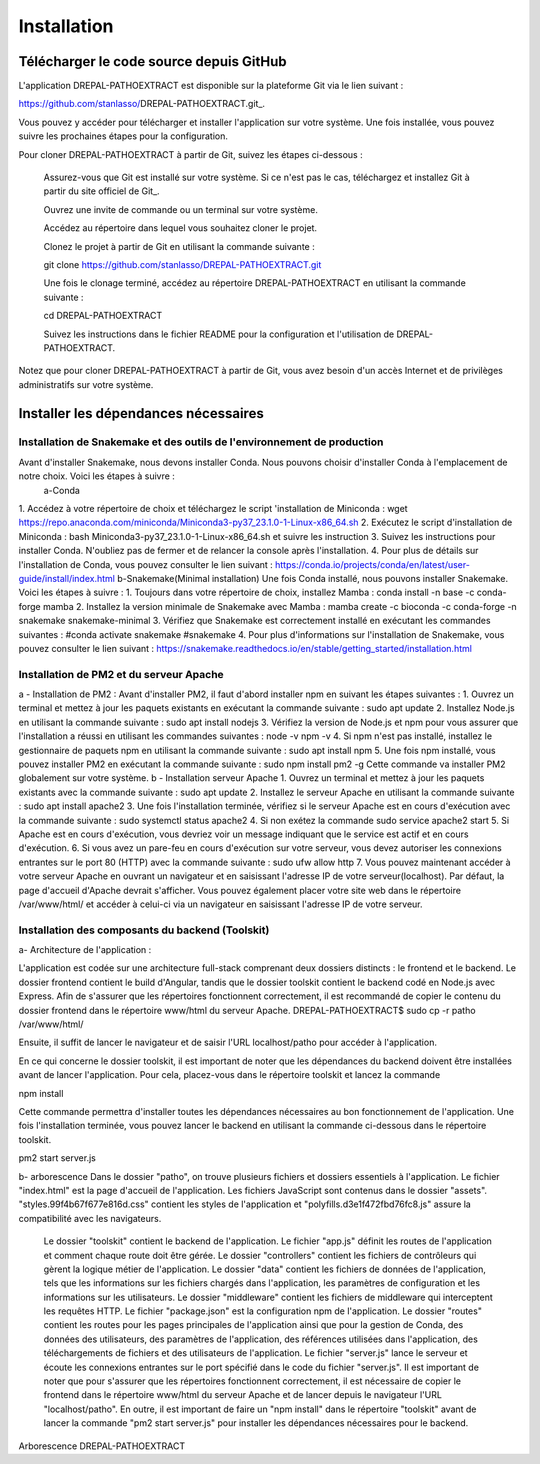 Installation
============
Télécharger le code source depuis GitHub
----------------------------------------

L'application DREPAL-PATHOEXTRACT est disponible sur la plateforme Git via le lien suivant :

https://github.com/stanlasso/DREPAL-PATHOEXTRACT.git_.

Vous pouvez y accéder pour télécharger et installer l'application sur votre système. Une fois installée, vous pouvez suivre les prochaines étapes pour la configuration.

Pour cloner DREPAL-PATHOEXTRACT à partir de Git, suivez les étapes ci-dessous :

    Assurez-vous que Git est installé sur votre système. Si ce n'est pas le cas, téléchargez et installez Git à partir du site officiel de Git_.

    Ouvrez une invite de commande ou un terminal sur votre système.

    Accédez au répertoire dans lequel vous souhaitez cloner le projet.

    Clonez le projet à partir de Git en utilisant la commande suivante :

    .. code-block:: bash

    git clone https://github.com/stanlasso/DREPAL-PATHOEXTRACT.git

    Une fois le clonage terminé, accédez au répertoire DREPAL-PATHOEXTRACT en utilisant la commande suivante :

    .. code-block:: bash

    cd DREPAL-PATHOEXTRACT

    Suivez les instructions dans le fichier README pour la configuration et l'utilisation de DREPAL-PATHOEXTRACT.

Notez que pour cloner DREPAL-PATHOEXTRACT à partir de Git, vous avez besoin d'un accès Internet et de privilèges administratifs sur votre système.

Installer les dépendances nécessaires 
-------------------------------------

Installation de Snakemake et des outils de l'environnement de production
~~~~~~~~~~~~~~~~~~~~~~~~~~~~~~~~~~~~~~~~~~~~~~~~~~~~~~~~~~~~~~~~~~~~~~~~

Avant d'installer Snakemake, nous devons installer Conda. Nous pouvons choisir d'installer Conda à l'emplacement de notre choix. Voici les étapes à suivre :
 		a-Conda 
1.	 Accédez à votre répertoire de choix et téléchargez le script 'installation de Miniconda :
wget https://repo.anaconda.com/miniconda/Miniconda3-py37_23.1.0-1-Linux-x86_64.sh
2.	Exécutez le script d'installation de Miniconda :
bash Miniconda3-py37_23.1.0-1-Linux-x86_64.sh et suivre les instruction
3.	Suivez les instructions pour installer Conda. N'oubliez pas de fermer et de relancer la console après l'installation.
4.	Pour plus de détails sur l'installation de Conda, vous pouvez consulter le lien suivant :
https://conda.io/projects/conda/en/latest/user-guide/install/index.html
b-Snakemake(Minimal installation)
Une fois Conda installé, nous pouvons installer Snakemake. Voici les étapes à suivre :
1.	Toujours dans votre répertoire de choix, installez Mamba :
conda install -n base -c conda-forge mamba
2.	Installez la version minimale de Snakemake avec Mamba :
mamba create -c bioconda -c conda-forge -n snakemake snakemake-minimal
3.	Vérifiez que Snakemake est correctement installé en exécutant les commandes suivantes :
#conda activate snakemake 
#snakemake 
4.	Pour plus d'informations sur l'installation de Snakemake, vous pouvez consulter le lien suivant : https://snakemake.readthedocs.io/en/stable/getting_started/installation.html

Installation de PM2 et du serveur Apache
~~~~~~~~~~~~~~~~~~~~~~~~~~~~~~~~~~~~~~~~

a - Installation de PM2 :
Avant d'installer PM2, il faut d'abord installer npm en suivant les étapes suivantes :
1.	Ouvrez un terminal et mettez à jour les paquets existants en exécutant la commande suivante :
sudo apt update
2.	Installez Node.js en utilisant la commande suivante :
sudo apt install nodejs
3.	Vérifiez la version de Node.js et npm pour vous assurer que l'installation a réussi en utilisant les commandes suivantes :
node -v
npm -v
4.	Si npm n'est pas installé, installez le gestionnaire de paquets npm en utilisant la commande suivante :
sudo apt install npm
5.	Une fois npm installé, vous pouvez installer PM2 en exécutant la commande suivante :
sudo npm install pm2 -g
Cette commande va installer PM2 globalement sur votre système.
b - Installation serveur Apache
1.	Ouvrez un terminal et mettez à jour les paquets existants avec la commande suivante :
sudo apt update
2.	Installez le serveur Apache en utilisant la commande suivante :
sudo apt install apache2
3.	Une fois l'installation terminée, vérifiez si le serveur Apache est en cours d'exécution avec la commande suivante :
sudo systemctl status apache2
4.	Si non exétez la commande 
sudo service apache2 start
5.	Si Apache est en cours d'exécution, vous devriez voir un message indiquant que le service est actif et en cours d'exécution.				
6.	Si vous avez un pare-feu en cours d'exécution sur votre serveur, vous devez autoriser les connexions entrantes sur le port 80 (HTTP) avec la commande suivante :
sudo ufw allow http
7.	Vous pouvez maintenant accéder à votre serveur Apache en ouvrant un navigateur et en saisissant l'adresse IP de votre serveur(localhost). Par défaut, la page d'accueil d'Apache devrait s'afficher. Vous pouvez également 			placer votre site web dans le répertoire /var/www/html/ et accéder à celui-ci via un navigateur en saisissant l'adresse IP de votre serveur.

Installation des composants du backend (Toolskit)
~~~~~~~~~~~~~~~~~~~~~~~~~~~~~~~~~~~~~~~~~~~~~~~~~

a- Architecture de l'application :

L'application est codée sur une architecture full-stack comprenant deux dossiers distincts : le frontend et le backend. Le dossier frontend contient le build d'Angular, tandis que le dossier toolskit contient le backend codé en 	Node.js avec Express.	Afin de s'assurer que les répertoires fonctionnent correctement, il est recommandé de copier le contenu du dossier frontend dans le répertoire www/html du serveur Apache.
DREPAL-PATHOEXTRACT$ sudo cp -r patho /var/www/html/

Ensuite, il suffit de lancer le navigateur et de saisir l'URL localhost/patho pour accéder à l'application.


En ce qui concerne le dossier toolskit, il est important de noter que les dépendances du backend doivent être installées avant de lancer l'application. Pour cela, placez-vous dans le répertoire toolskit et lancez la commande 

npm install

Cette commande permettra d'installer toutes les dépendances nécessaires au bon fonctionnement de l'application.
Une fois l'installation terminée, vous pouvez lancer le backend en utilisant la commande ci-dessous dans le répertoire toolskit. 

pm2 start server.js

b- arborescence
Dans le dossier "patho", on trouve plusieurs fichiers et dossiers essentiels à l'application. Le fichier "index.html" est la page d'accueil de l'application. Les fichiers JavaScript sont 	contenus dans le dossier "assets". "styles.99f4b67f677e816d.css" contient les styles de l'application et "polyfills.d3e1f472fbd76fc8.js" assure la compatibilité avec les navigateurs.
	Le dossier "toolskit" contient le backend de l'application. Le fichier "app.js" définit les routes de l'application et comment chaque route doit être gérée. Le dossier "controllers" contient les fichiers de contrôleurs qui gèrent 	la logique métier de l'application. Le dossier "data" contient les fichiers de données de l'application, tels que les informations sur les fichiers chargés dans l'application, les paramètres de configuration et les informations sur les utilisateurs.
	Le dossier "middleware" contient les fichiers de middleware qui interceptent les requêtes HTTP. Le fichier "package.json" est la configuration npm de l'application. Le dossier "routes" contient les routes pour les pages 	principales de l'application ainsi que pour la gestion de Conda, des données des utilisateurs, des paramètres de l'application, des références utilisées dans l'application, des téléchargements de fichiers et des utilisateurs de 	l'application.
	Le fichier "server.js" lance le serveur et écoute les connexions entrantes sur le port spécifié dans le code du fichier "server.js". Il est important de noter que pour s'assurer que les répertoires fonctionnent correctement, il 	est nécessaire de copier le frontend dans le répertoire www/html du serveur Apache et de lancer depuis le navigateur l'URL "localhost/patho". En outre, il est important de faire un "npm install" dans le répertoire "toolskit" avant 	de lancer la commande "pm2 start server.js" pour installer les dépendances nécessaires pour le backend.
Arborescence DREPAL-PATHOEXTRACT




